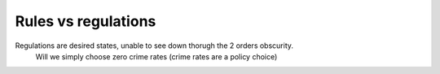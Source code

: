 Rules vs regulations
--------------------

Regulations are desired states, unable to see down thorugh the 2 orders obscurity.
      Will we simply choose zero crime rates (crime rates are a policy choice)

